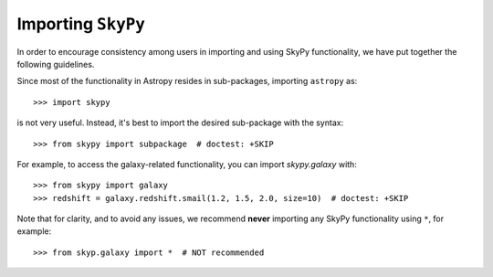 *******************
Importing ``SkyPy``
*******************

In order to encourage consistency among users in importing and using SkyPy
functionality, we have put together the following guidelines.

Since most of the functionality in Astropy resides in sub-packages, importing
``astropy`` as::

    >>> import skypy

is not very useful. Instead, it's best to import the desired sub-package
with the syntax::

    >>> from skypy import subpackage  # doctest: +SKIP

For example, to access the galaxy-related functionality, you can import
`skypy.galaxy` with::

    >>> from skypy import galaxy
    >>> redshift = galaxy.redshift.smail(1.2, 1.5, 2.0, size=10)  # doctest: +SKIP

Note that for clarity, and to avoid any issues, we recommend **never**
importing any SkyPy functionality using ``*``, for example::

    >>> from skyp.galaxy import *  # NOT recommended